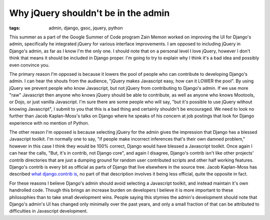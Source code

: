 
Why jQuery shouldn't be in the admin
====================================

:tags: admin, django, gsoc, jquery, python

This summer as a part of the Google Summer of Code program Zain Memon worked on improving the UI for Django's admin, specifically he integrated jQuery for various interface improvements.  I am opposed to including jQuery in Django's admin, as far as I know I'm the only one.  I should note that on a personal level I love jQuery, however I don't think that means it should be included in Django proper.  I'm going to try to explain why I think it's a bad idea and possibly even convince you.

The primary reason I'm opposed is because it lowers the pool of people who can contribute to developing Django's admin.  I can hear the shouts from the audience, "jQuery makes Javascript easy, how can it LOWER the pool".  By using jQuery we prevent people who know Javascript, but not jQuery from contributing to Django's admin.  If we use more "raw" Javascript then anyone who knows jQuery should be able to contribute, as well as anyone who knows Mootools, or Dojo, or just vanilla Javascript.  I'm sure there are some people who will say, "but it's possible to use jQuery without knowing Javascript", I submit to you that this is a bad thing and certainly shouldn't be encouraged.  We need to look no further than Jacob Kaplan-Moss's talks on Django where he speaks of his concern at job postings that look for Django experience with no mention of Python.

The other reason I'm opposed is because selecting jQuery for the admin gives the impression that Django has a blessed Javascript toolkit.  I'm normally one to say, "if people make incorrect inferences that's their own damned problem," however in this case I think they would be 100% correct, Django would have blessed a Javascript toolkit.  Once again I can hear the calls, "But, it's in contrib, not Django core", and again I disagree, Django's contrib isn't like other projects' contrib directories that are just a dumping ground for random user contributed scripts and other half working features.  Django's contrib is every bit as official as parts of Django that live elsewhere in the source tree.  Jacob Kaplan-Moss has described `what django.contrib is <http://jacobian.org/writing/what-is-django-contrib/>`_, no part of that description involves it being less official, quite the opposite in fact.

For these reasons I believe Django's admin should avoid selecting a Javascript toolkit, and instead maintain it's own handrolled code.  Though this brings an increase burden on developers I believe it is more important to these philosophies than to take small development wins.  People saying this stymies the admin's development should note that Django's admin's UI has changed only minimally over the past years, and only a small fraction of that can be attributed to difficulties in Javascript development.
